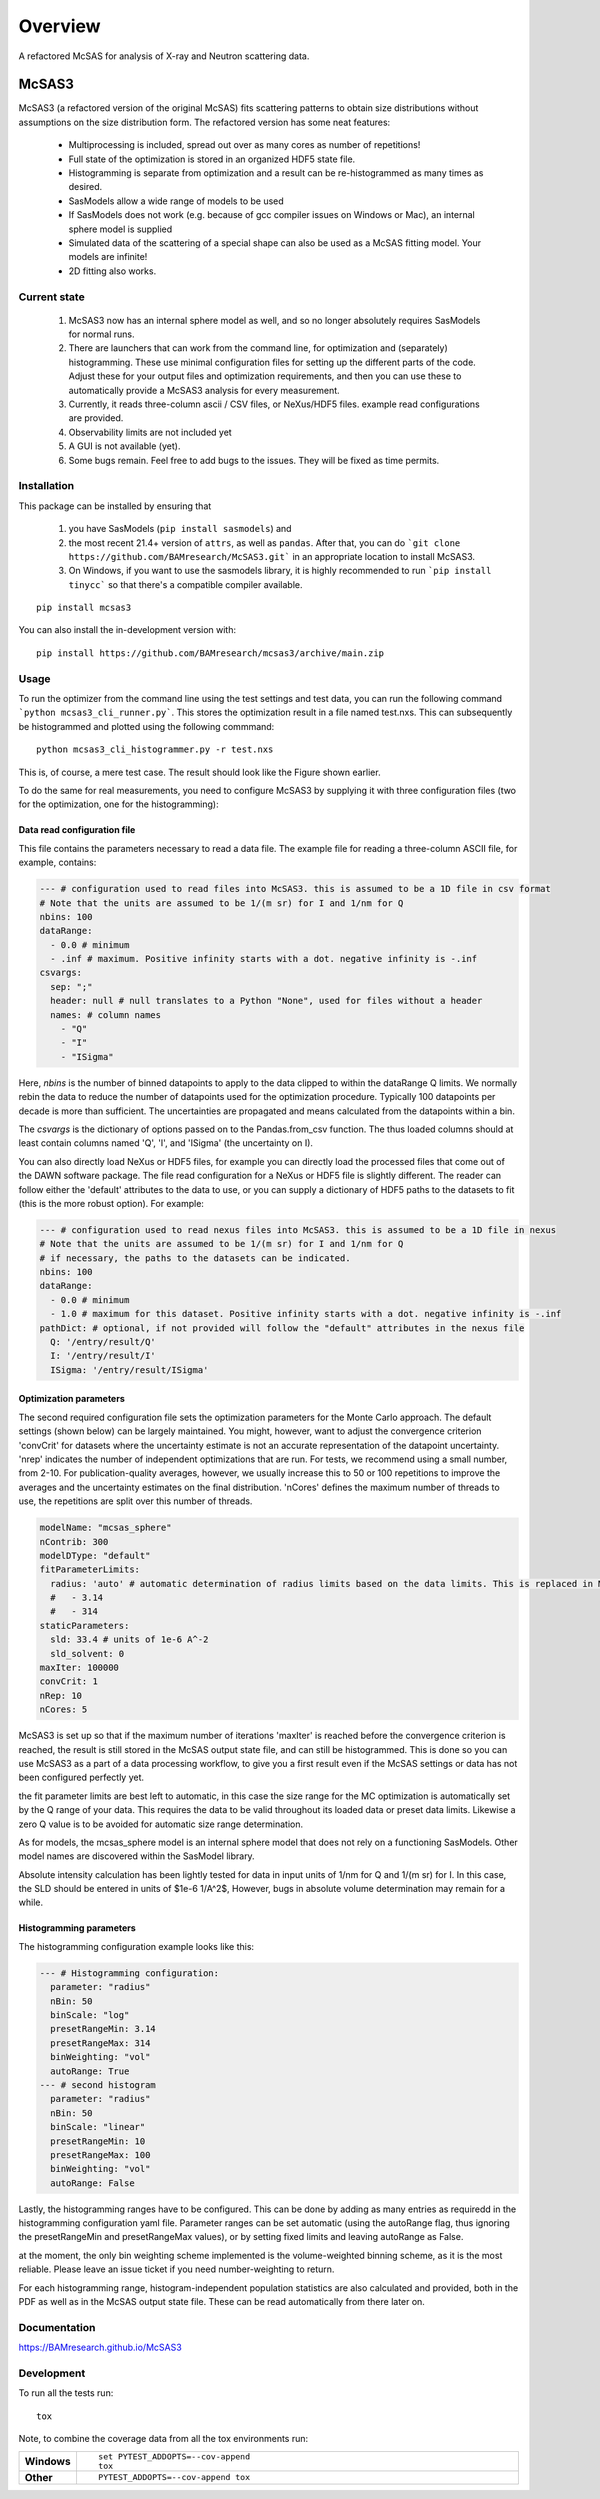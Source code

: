 ========
Overview
========

A refactored McSAS for analysis of X-ray and Neutron scattering data.

.. start-badges

| |version| |commits-since| |license|
| |build| |supported-versions| |wheel| |downloads|
| |tests| |coverage|
| |docs|

.. |docs| image:: https://github.com/BAMresearch/mcsas3/actions/workflows/docs.yml/badge.svg
    :target: https://BAMresearch.github.io/McSAS3
    :alt: Documentation Status

.. |build| image:: https://github.com/BAMresearch/mcsas3/actions/workflows/build.yml/badge.svg
    :target: https://test.pypi.org/project/mcsas3
    :alt: GitHub Actions Build Status

.. |tests| image:: https://github.com/BAMresearch/mcsas3/actions/workflows/tests.yml/badge.svg
    :target: https://github.com/BAMresearch/mcsas3/actions
    :alt: GitHub Actions Tests Status

.. |coverage| image:: https://img.shields.io/endpoint?url=https://BAMresearch.github.io/McSAS3/coverage-report/cov.json
    :target: https://BAMresearch.github.io/McSAS3/coverage-report/
    :alt: Coverage report

.. |version| image:: https://img.shields.io/pypi/v/mcsas3.svg
    :target: https://test.pypi.org/project/mcsas3
    :alt: PyPI Package latest release

.. |license| image:: https://img.shields.io/pypi/l/mcsas3.svg
    :target: https://en.wikipedia.org/wiki/GNU_Lesser_General_Public_License
    :alt: License

.. |wheel| image:: https://img.shields.io/pypi/wheel/mcsas3.svg
    :target: https://test.pypi.org/project/mcsas3#files
    :alt: PyPI Wheel

.. |supported-versions| image:: https://img.shields.io/pypi/pyversions/mcsas3.svg
    :target: https://test.pypi.org/project/mcsas3
    :alt: Supported versions

.. |commits-since| image:: https://img.shields.io/github/commits-since/BAMresearch/mcsas3/v1.0.2.svg
    :target: https://github.com/BAMresearch/mcsas3/compare/v1.0.2...main
    :alt: Commits since latest release

.. |downloads| image:: https://img.shields.io/pypi/dw/mcsas3.svg
    :target: https://test.pypi.org/project/mcsas3/
    :alt: Weekly PyPI downloads

.. end-badges


******
McSAS3
******

McSAS3 (a refactored version of the original McSAS) fits scattering patterns to obtain size distributions without assumptions on the size distribution form. The refactored version has some neat features:

  - Multiprocessing is included, spread out over as many cores as number of repetitions!
  - Full state of the optimization is stored in an organized HDF5 state file.
  - Histogramming is separate from optimization and a result can be re-histogrammed as many times as desired.
  - SasModels allow a wide range of models to be used
  - If SasModels does not work (e.g. because of gcc compiler issues on Windows or Mac), an internal sphere model is supplied
  - Simulated data of the scattering of a special shape can also be used as a McSAS fitting model. Your models are infinite!
  - 2D fitting also works.

.. image: https://user-images.githubusercontent.com/5449929/156196219-72472a71-bbd6-4506-a12b-134216deeef6.jpg

Current state
=============

  1. McSAS3 now has an internal sphere model as well, and so no longer absolutely requires SasModels for normal runs.
  2. There are launchers that can work from the command line, for optimization and (separately) histogramming. These use minimal configuration files for setting up the different parts of the code. Adjust these for your output files and optimization requirements, and then you can use these to automatically provide a McSAS3 analysis for every measurement.
  3. Currently, it reads three-column ascii / CSV files, or NeXus/HDF5 files. example read configurations are provided.
  4. Observability limits are not included yet
  5. A GUI is not available (yet).
  6. Some bugs remain. Feel free to add bugs to the issues. They will be fixed as time permits.


Installation
============

This package can be installed by ensuring that

  1) you have SasModels (``pip install sasmodels``) and
  2) the most recent 21.4+ version of ``attrs``, as well as ``pandas``. After that, you can do ```git clone https://github.com/BAMresearch/McSAS3.git``` in an appropriate location to install McSAS3.
  3) On Windows, if you want to use the sasmodels library, it is highly recommended to run ```pip install tinycc``` so that there's a compatible compiler available.

::

    pip install mcsas3

You can also install the in-development version with::

    pip install https://github.com/BAMresearch/mcsas3/archive/main.zip

Usage
=====

To run the optimizer from the command line using the test settings and test data, you can run the following command
```python mcsas3_cli_runner.py```.
This stores the optimization result in a file named test.nxs. This can subsequently be histogrammed and plotted using the following commmand::

    python mcsas3_cli_histogrammer.py -r test.nxs

This is, of course, a mere test case. The result should look like the Figure shown earlier.

To do the same for real measurements, you need to configure McSAS3 by supplying it with three configuration files (two for the optimization, one for the histogramming):

Data read configuration file
----------------------------

This file contains the parameters necessary to read a data file. The example file for reading a three-column ASCII file, for example, contains:

.. code-block:: yaml

    --- # configuration used to read files into McSAS3. this is assumed to be a 1D file in csv format
    # Note that the units are assumed to be 1/(m sr) for I and 1/nm for Q
    nbins: 100
    dataRange:
      - 0.0 # minimum
      - .inf # maximum. Positive infinity starts with a dot. negative infinity is -.inf
    csvargs:
      sep: ";"
      header: null # null translates to a Python "None", used for files without a header
      names: # column names
        - "Q"
        - "I"
        - "ISigma"

Here, *nbins* is the number of binned datapoints to apply to the data clipped to within the dataRange Q limits. We normally rebin the data to reduce the number of datapoints used for the optimization procedure. Typically 100 datapoints per decade is more than sufficient. The uncertainties are propagated and means calculated from the datapoints within a bin.

The *csvargs* is the dictionary of options passed on to the Pandas.from_csv function. The thus loaded columns should at least contain columns named 'Q', 'I', and 'ISigma' (the uncertainty on I).

You can also directly load NeXus or HDF5 files, for example you can directly load the processed files that come out of the DAWN software package. The file read configuration for a NeXus or HDF5 file is slightly different. The reader can follow either the 'default' attributes to the data to use, or you can supply a dictionary of HDF5 paths to the datasets to fit (this is the more robust option). For example:

.. code-block:: yaml

    --- # configuration used to read nexus files into McSAS3. this is assumed to be a 1D file in nexus
    # Note that the units are assumed to be 1/(m sr) for I and 1/nm for Q
    # if necessary, the paths to the datasets can be indicated.
    nbins: 100
    dataRange:
      - 0.0 # minimum
      - 1.0 # maximum for this dataset. Positive infinity starts with a dot. negative infinity is -.inf
    pathDict: # optional, if not provided will follow the "default" attributes in the nexus file
      Q: '/entry/result/Q'
      I: '/entry/result/I'
      ISigma: '/entry/result/ISigma'

Optimization parameters
-----------------------

The second required configuration file sets the optimization parameters for the Monte Carlo approach. The default settings (shown below) can be largely maintained. You might, however, want to adjust the convergence criterion 'convCrit' for datasets where the uncertainty estimate is not an accurate representation of the datapoint uncertainty. 'nrep' indicates the number of independent optimizations that are run. For tests, we recommend using a small number, from 2-10. For publication-quality averages, however, we usually increase this to 50 or 100 repetitions to improve the averages and the uncertainty estimates on the final distribution. 'nCores' defines the maximum number of threads to use, the repetitions are split over this number of threads.

.. code-block:: yaml

    modelName: "mcsas_sphere"
    nContrib: 300
    modelDType: "default"
    fitParameterLimits:
      radius: 'auto' # automatic determination of radius limits based on the data limits. This is replaced in McHat by actual limits
      #   - 3.14
      #   - 314
    staticParameters:
      sld: 33.4 # units of 1e-6 A^-2
      sld_solvent: 0
    maxIter: 100000
    convCrit: 1
    nRep: 10
    nCores: 5

McSAS3 is set up so that if the maximum number of iterations 'maxIter' is reached before the convergence criterion is reached, the result is still stored in the McSAS output state file, and can still be histogrammed. This is done so you can use McSAS3 as a part of a data processing workflow, to give you a first result even if the McSAS settings or data has not been configured perfectly yet.

the fit parameter limits are best left to automatic, in this case the size range for the MC optimization is automatically set by the Q range of your data. This requires the data to be valid throughout its loaded data or preset data limits. Likewise a zero Q value is to be avoided for automatic size range determination.

As for models, the mcsas_sphere model is an internal sphere model that does not rely on a functioning SasModels. Other model names are discovered within the SasModel library.

Absolute intensity calculation has been lightly tested for data in input units of 1/nm for Q and 1/(m sr) for I. In this case, the SLD should be entered in units of $1e-6 1/A^2$,  However, bugs in absolute volume determination may remain for a while.

Histogramming parameters
------------------------

The histogramming configuration example looks like this:

.. code-block:: yaml

    --- # Histogramming configuration:
      parameter: "radius"
      nBin: 50
      binScale: "log"
      presetRangeMin: 3.14
      presetRangeMax: 314
      binWeighting: "vol"
      autoRange: True
    --- # second histogram
      parameter: "radius"
      nBin: 50
      binScale: "linear"
      presetRangeMin: 10
      presetRangeMax: 100
      binWeighting: "vol"
      autoRange: False

Lastly, the histogramming ranges have to be configured. This can be done by adding as many entries as requiredd in the histogramming configuration yaml file. Parameter ranges can be set automatic (using the autoRange flag, thus ignoring the presetRangeMin and presetRangeMax values), or by setting fixed limits and leaving autoRange as False.

at the moment, the only bin weighting scheme implemented is the volume-weighted binning scheme, as it is the most reliable. Please leave an issue ticket if you need number-weighting to return.

For each histogramming range, histogram-independent population statistics are also calculated and provided, both in the PDF as well as in the McSAS output state file. These can be read automatically from there later on.

Documentation
=============

https://BAMresearch.github.io/McSAS3

Development
===========

To run all the tests run::

    tox

Note, to combine the coverage data from all the tox environments run:

.. list-table::
    :widths: 10 90
    :stub-columns: 1

    - - Windows
      - ::

            set PYTEST_ADDOPTS=--cov-append
            tox

    - - Other
      - ::

            PYTEST_ADDOPTS=--cov-append tox
